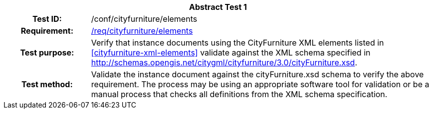 [[ats_cityfurniture_elements]]
[cols=">20h,<80d",width="100%"]
|===
2+<|*Abstract Test {counter:ats-id}*
|Test ID: |/conf/cityfurniture/elements
|Requirement: |<<req_cityfurniture_elements,/req/cityfurniture/elements>>
|Test purpose: |Verify that instance documents using the CityFurniture XML elements listed in <<cityfurniture-xml-elements>> validate against the XML schema specified in http://schemas.opengis.net/citygml/cityfurniture/3.0/cityFurniture.xsd.
|Test method: |Validate the instance document against the cityFurniture.xsd schema to verify the above requirement. The process may be using an appropriate software tool for validation or be a manual process that checks all definitions from the XML schema specification.
|===
